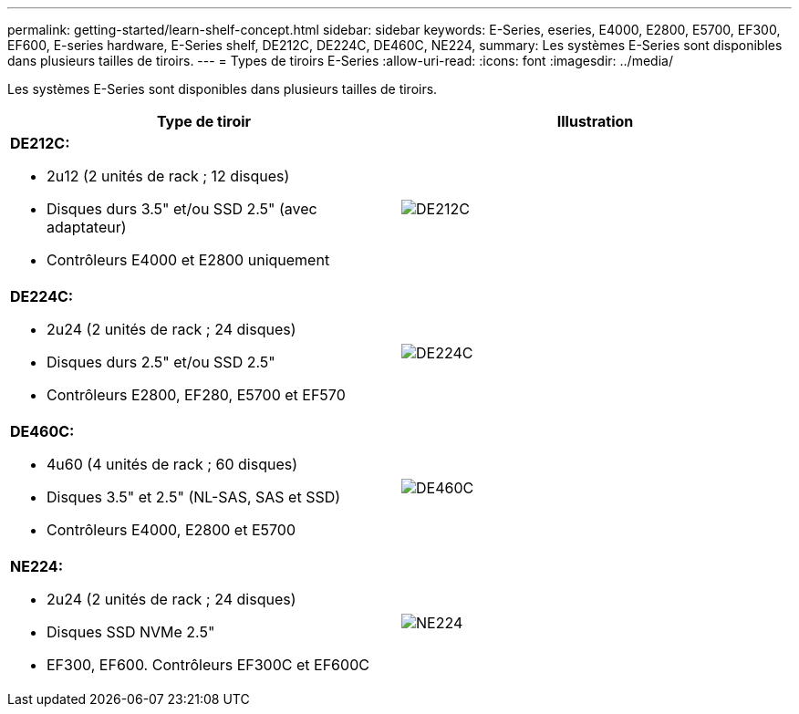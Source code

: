 ---
permalink: getting-started/learn-shelf-concept.html 
sidebar: sidebar 
keywords: E-Series, eseries, E4000, E2800, E5700, EF300, EF600, E-series hardware, E-Series shelf, DE212C, DE224C, DE460C, NE224, 
summary: Les systèmes E-Series sont disponibles dans plusieurs tailles de tiroirs. 
---
= Types de tiroirs E-Series
:allow-uri-read: 
:icons: font
:imagesdir: ../media/


[role="lead"]
Les systèmes E-Series sont disponibles dans plusieurs tailles de tiroirs.

|===
| Type de tiroir | Illustration 


 a| 
*DE212C:*

* 2u12 (2 unités de rack ; 12 disques)
* Disques durs 3.5" et/ou SSD 2.5" (avec adaptateur)
* Contrôleurs E4000 et E2800 uniquement

 a| 
image:../media/e2812_front.gif["DE212C"]



 a| 
*DE224C:*

* 2u24 (2 unités de rack ; 24 disques)
* Disques durs 2.5" et/ou SSD 2.5"
* Contrôleurs E2800, EF280, E5700 et EF570

 a| 
image:../media/e2824_front.gif["DE224C"]



 a| 
*DE460C:*

* 4u60 (4 unités de rack ; 60 disques)
* Disques 3.5" et 2.5" (NL-SAS, SAS et SSD)
* Contrôleurs E4000, E2800 et E5700

 a| 
image:../media/de460c.gif["DE460C"]



 a| 
*NE224:*

* 2u24 (2 unités de rack ; 24 disques)
* Disques SSD NVMe 2.5"
* EF300, EF600. Contrôleurs EF300C et EF600C

 a| 
image:../media/ne224.gif["NE224"]

|===